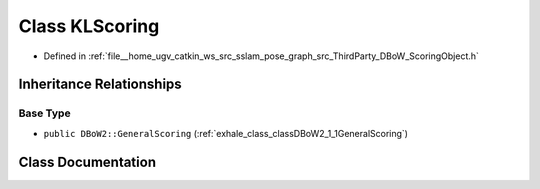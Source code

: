 .. _exhale_class_classDBoW2_1_1KLScoring:

Class KLScoring
===============

- Defined in :ref:`file__home_ugv_catkin_ws_src_sslam_pose_graph_src_ThirdParty_DBoW_ScoringObject.h`


Inheritance Relationships
-------------------------

Base Type
*********

- ``public DBoW2::GeneralScoring`` (:ref:`exhale_class_classDBoW2_1_1GeneralScoring`)


Class Documentation
-------------------


.. doxygenclass:: DBoW2::KLScoring
   :members:
   :protected-members:
   :undoc-members: